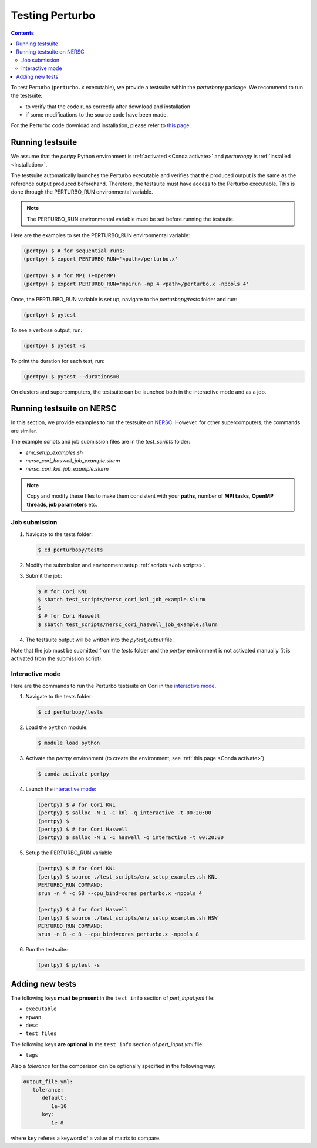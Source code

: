 Testing Perturbo
================

.. contents::
   :depth: 3

To test Perturbo (``perturbo.x`` executable), we provide a testsuite within the `perturbopy` package. We recommend to run the testsuite:

* to verify that the code runs correctly after download and installation
* if some modifications to the source code have been made.

For the Perturbo code download and installation, please refer to `this page <https://perturbo-code.github.io/mydoc_installation.html>`_.

Running testsuite
-----------------

We assume that the `pertpy` Python environment is :ref:`activated <Conda activate>` and `perturbopy` is :ref:`installed <Installation>`.

The testsuite automatically launches the Perturbo executable and verifies that the produced output is the same as the reference output produced beforehand. Therefore, the testsuite must have access to the Perturbo executable. This is done through the PERTURBO_RUN environmental variable.

.. note::

   The PERTURBO_RUN environmental variable must be set before running the testsuite.

Here are the examples to set the PERTURBO_RUN environmental variable:

.. code-block:: console

   (pertpy) $ # for sequential runs:
   (pertpy) $ export PERTURBO_RUN='<path>/perturbo.x'

   (pertpy) $ # for MPI (+OpenMP)
   (pertpy) $ export PERTURBO_RUN='mpirun -np 4 <path>/perturbo.x -npools 4'

Once, the PERTURBO_RUN variable is set up, navigate to the `perturbopy/tests` folder and run:

.. code-block:: console

   (pertpy) $ pytest

To see a verbose output, run:

.. code-block:: console

   (pertpy) $ pytest -s

To print the duration for each test, run:

.. code-block:: console

   (pertpy) $ pytest --durations=0

On clusters and supercomputers, the testsuite can be launched both in the interactive mode and as a job. 

Running testsuite on NERSC
--------------------------

In this section, we provide examples to run the testsuite on `NERSC <https://www.nersc.gov>`_. However, for other supercomputers, the commands are similar. 

.. _Job scripts:

The example scripts and job submission files are in the `test_scripts` folder:

* `env_setup_examples.sh`
* `nersc_cori_haswell_job_example.slurm`
* `nersc_cori_knl_job_example.slurm`

.. note::

   Copy and modify these files to make them consistent with your **paths**, 
   number of **MPI tasks**, **OpenMP threads**, **job parameters** etc.
   

Job submission
..............

#. Navigate to the tests folder:

   .. code-block:: console

      $ cd perturbopy/tests

#. Modify the submission and environment setup :ref:`scripts <Job scripts>`.

#. Submit the job: 

   .. code-block:: console

      $ # for Cori KNL
      $ sbatch test_scripts/nersc_cori_knl_job_example.slurm
      $
      $ # for Cori Haswell
      $ sbatch test_scripts/nersc_cori_haswell_job_example.slurm

#. The testsuite output will be written into the `pytest_output` file.

Note that the job must be submitted from the `tests` folder and the `pertpy` environment is not activated manually (it is activated from the submission script).

Interactive mode
................

Here are the commands to run the Perturbo testsuite on Cori in the `interactive mode <https://docs.nersc.gov/jobs/interactive/>`_.

#. Navigate to the tests folder:

   .. code-block:: console

      $ cd perturbopy/tests

#. Load the ``python`` module:

   .. code-block:: console

      $ module load python

#. Activate the `pertpy` environment (to create the environment, see :ref:`this page <Conda activate>`)

   .. code-block:: console

      $ conda activate pertpy

#. Launch the `interactive mode <https://docs.nersc.gov/jobs/interactive/>`_:

   .. code-block:: console

      (pertpy) $ # for Cori KNL
      (pertpy) $ salloc -N 1 -C knl -q interactive -t 00:20:00
      (pertpy) $ 
      (pertpy) $ # for Cori Haswell
      (pertpy) $ salloc -N 1 -C haswell -q interactive -t 00:20:00

#. Setup the PERTURBO_RUN variable

   .. code-block:: console

      (pertpy) $ # for Cori KNL
      (pertpy) $ source ./test_scripts/env_setup_examples.sh KNL
      PERTURBO_RUN COMMAND:
      srun -n 4 -c 68 --cpu_bind=cores perturbo.x -npools 4

      (pertpy) $ # for Cori Haswell
      (pertpy) $ source ./test_scripts/env_setup_examples.sh HSW
      PERTURBO_RUN COMMAND:
      srun -n 8 -c 8 --cpu_bind=cores perturbo.x -npools 8

#. Run the testsuite:

   .. code-block:: console

      (pertpy) $ pytest -s

Adding new tests
----------------

The following keys **must be present** in the ``test info`` section of `pert_input.yml` file:

* ``executable``
* ``epwan``
* ``desc``
* ``test files``

The following keys **are optional** in the ``test info`` section of `pert_input.yml` file:

* ``tags``

Also a *tolerance* for the comparison can be optionally specified in the following way:

.. code-block :: python

      output_file.yml:
         tolerance:
            default:
               1e-10
            key:
               1e-8

where ``key`` referes a keyword of a value of matrix to compare.

